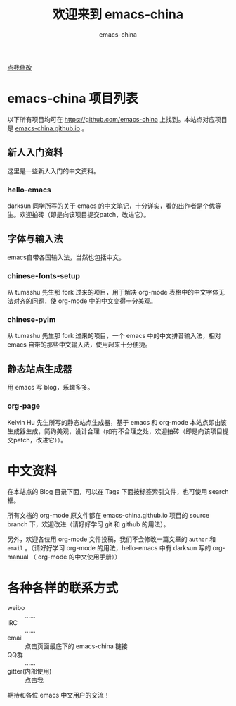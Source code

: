 #+title: 欢迎来到 emacs-china
#+author: emacs-china
#+email: emacs-china@googlegroups.com

#+URI:     /
#+OPTIONS:     H:4 num:nil \n:nil @:t ::t |:t ^:nil -:t f:t *:t <:t

#+ATTR_HTML: :class center
[[./assets/dragon.svg]]

#+BEGIN_HTML
<p class="center">
<a href="https://github.com/emacs-china/emacs-china.github.io/edit/source/index.org">点我修改</a><br/>
</p>
#+END_HTML

* emacs-china 项目列表
以下所有项目均可在 [[https://github.com/emacs-china]] 上找到。本站点对应项目是 [[https://github.com/emacs-china/emacs-china.github.io][emacs-china.github.io]] 。
** 新人入门资料

这里是一些新人入门的中文资料。

*** hello-emacs
darksun 同学所写的关于 emacs 的中文笔记，十分详实，看的出作者是个优等生。欢迎拍砖（即是向该项目提交patch，改进它）。

** 字体与输入法

emacs自带各国输入法，当然也包括中文。

*** chinese-fonts-setup
从 tumashu 先生那 fork 过来的项目，用于解决 org-mode 表格中的中文字体无法对齐的问题，使 org-mode 中的中文变得十分美观。

*** chinese-pyim
从 tumashu 先生那 fork 过来的项目，一个 emacs 中的中文拼音输入法，相对 emacs 自带的那些中文输入法，使用起来十分便捷。

** 静态站点生成器

用 emacs 写 blog，乐趣多多。

*** org-page
Kelvin Hu 先生所写的静态站点生成器，基于 emacs 和 org-mode 本站点即由该生成器生成，简约美观，设计合理（如有不合理之处，欢迎拍砖（即是向该项目提交patch，改进它））。

* 中文资料
在本站点的 Blog 目录下面，可以在 Tags 下面按标签索引文件，也可使用 search 框。

所有文档的 org-mode 原文件都在 emacs-china.github.io 项目的 source branch 下，欢迎改进（请好好学习 git 和 github 的用法）。

另外，欢迎各位用 org-mode 文件投稿，我们不会修改一篇文章的 =author= 和 =email= 。（请好好学习 org-mode 的用法，hello-emacs 中有 darksun  写的 org-manual （ org-mode 的中文使用手册））

* 各种各样的联系方式
+ weibo :: ……
+ IRC :: ……
+ email :: 点击页面最底下的 emacs-china 链接
+ QQ群 :: ……
+ gitter(内部使用) :: [[https://gitter.im/emacs-china][点击我]]
期待和各位 emacs 中文用户的交流！
